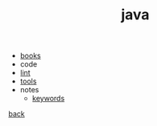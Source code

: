 #+Title: java
#+OPTIONS: ^:nil num:nil author:nil email:nil creator:nil timestamp:nil

- [[file:books.html][books]]
- code
- [[file:lint.html][lint]]
- [[file:tools.html][tools]]
- notes
  - [[file:keywords.html][keywords]]

[[../programming.html][back]]
